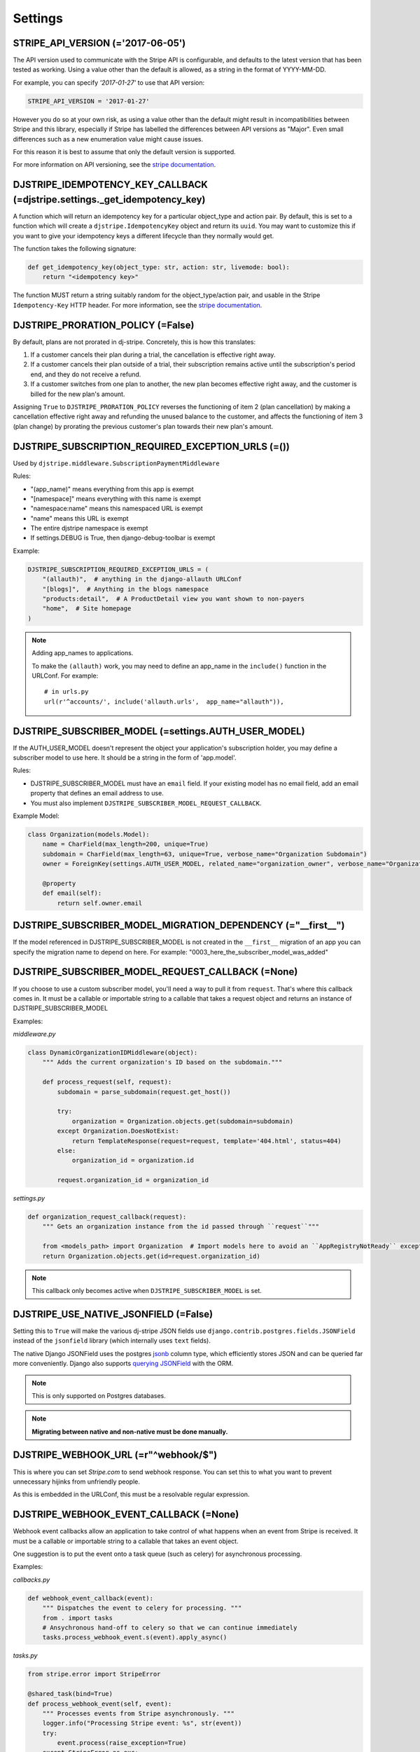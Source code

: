 ========
Settings
========

STRIPE_API_VERSION (='2017-06-05')
==================================

The API version used to communicate with the Stripe API is configurable, and
defaults to the latest version that has been tested as working. Using a value
other than the default is allowed, as a string in the format of YYYY-MM-DD.

For example, you can specify `'2017-01-27'` to use that API version:

.. code-block:: python

    STRIPE_API_VERSION = '2017-01-27'

However you do so at your own risk, as using a value other than the default
might result in incompatibilities between Stripe and this library, especially
if Stripe has labelled the differences between API versions as "Major". Even
small differences such as a new enumeration value might cause issues.

For this reason it is best to assume that only the default version is supported.

For more information on API versioning, see the `stripe documentation`_.

DJSTRIPE_IDEMPOTENCY_KEY_CALLBACK (=djstripe.settings._get_idempotency_key)
===========================================================================

A function which will return an idempotency key for a particular object_type
and action pair. By default, this is set to a function which will create a
``djstripe.IdempotencyKey`` object and return its ``uuid``.
You may want to customize this if you want to give your idempotency keys a
different lifecycle than they normally would get.

The function takes the following signature:

.. code-block:: python

    def get_idempotency_key(object_type: str, action: str, livemode: bool):
        return "<idempotency key>"

The function MUST return a string suitably random for the object_type/action
pair, and usable in the Stripe ``Idempotency-Key`` HTTP header.
For more information, see the `stripe documentation`_.

DJSTRIPE_PRORATION_POLICY (=False)
==================================

By default, plans are not prorated in dj-stripe. Concretely, this is how this translates:

1) If a customer cancels their plan during a trial, the cancellation is effective right away.
2) If a customer cancels their plan outside of a trial, their subscription remains active until the subscription's period end, and they do not receive a refund.
3) If a customer switches from one plan to another, the new plan becomes effective right away, and the customer is billed for the new plan's amount.

Assigning ``True`` to ``DJSTRIPE_PRORATION_POLICY`` reverses the functioning of item 2 (plan cancellation) by making a cancellation effective right away and refunding the unused balance to the customer, and affects the functioning of item 3 (plan change) by prorating the previous customer's plan towards their new plan's amount.

DJSTRIPE_SUBSCRIPTION_REQUIRED_EXCEPTION_URLS (=())
===================================================

Used by ``djstripe.middleware.SubscriptionPaymentMiddleware``

Rules:

* "(app_name)" means everything from this app is exempt
* "[namespace]" means everything with this name is exempt
* "namespace:name" means this namespaced URL is exempt
* "name" means this URL is exempt
* The entire djstripe namespace is exempt
* If settings.DEBUG is True, then django-debug-toolbar is exempt

Example:

.. code-block:: python

    DJSTRIPE_SUBSCRIPTION_REQUIRED_EXCEPTION_URLS = (
        "(allauth)",  # anything in the django-allauth URLConf
        "[blogs]",  # Anything in the blogs namespace
        "products:detail",  # A ProductDetail view you want shown to non-payers
        "home",  # Site homepage
    )

.. note:: Adding app_names to applications.

    To make the ``(allauth)`` work, you may need to define an app_name in the ``include()`` function in the URLConf. For example::

        # in urls.py
        url(r'^accounts/', include('allauth.urls',  app_name="allauth")),


DJSTRIPE_SUBSCRIBER_MODEL (=settings.AUTH_USER_MODEL)
=====================================================

If the AUTH_USER_MODEL doesn't represent the object your application's subscription holder, you may define a subscriber model to use here. It should be a string in the form of 'app.model'.

Rules:

* DJSTRIPE_SUBSCRIBER_MODEL must have an ``email`` field. If your existing model has no email field, add an email property that defines an email address to use.
* You must also implement ``DJSTRIPE_SUBSCRIBER_MODEL_REQUEST_CALLBACK``.

Example Model:

.. code-block:: python

    class Organization(models.Model):
        name = CharField(max_length=200, unique=True)
        subdomain = CharField(max_length=63, unique=True, verbose_name="Organization Subdomain")
        owner = ForeignKey(settings.AUTH_USER_MODEL, related_name="organization_owner", verbose_name="Organization Owner")

        @property
        def email(self):
            return self.owner.email


DJSTRIPE_SUBSCRIBER_MODEL_MIGRATION_DEPENDENCY (="__first__")
=============================================================
If the model referenced in DJSTRIPE_SUBSCRIBER_MODEL is not created in the ``__first__`` migration of an app you can specify the migration name to depend on here. For example: "0003_here_the_subscriber_model_was_added"


DJSTRIPE_SUBSCRIBER_MODEL_REQUEST_CALLBACK (=None)
==================================================

If you choose to use a custom subscriber model, you'll need a way to pull it from ``request``. That's where this callback comes in.
It must be a callable or importable string to a callable that takes a request object and returns an instance of DJSTRIPE_SUBSCRIBER_MODEL

Examples:

`middleware.py`

.. code-block:: python

    class DynamicOrganizationIDMiddleware(object):
        """ Adds the current organization's ID based on the subdomain."""

        def process_request(self, request):
            subdomain = parse_subdomain(request.get_host())

            try:
                organization = Organization.objects.get(subdomain=subdomain)
            except Organization.DoesNotExist:
                return TemplateResponse(request=request, template='404.html', status=404)
            else:
                organization_id = organization.id

            request.organization_id = organization_id

`settings.py`

.. code-block:: python

    def organization_request_callback(request):
        """ Gets an organization instance from the id passed through ``request``"""

        from <models_path> import Organization  # Import models here to avoid an ``AppRegistryNotReady`` exception
        return Organization.objects.get(id=request.organization_id)


.. note:: This callback only becomes active when ``DJSTRIPE_SUBSCRIBER_MODEL`` is set.


DJSTRIPE_USE_NATIVE_JSONFIELD (=False)
======================================

Setting this to ``True`` will make the various dj-stripe JSON fields use
``django.contrib.postgres.fields.JSONField`` instead of the ``jsonfield``
library (which internally uses ``text`` fields).

The native Django JSONField uses the postgres `jsonb`_ column type, which
efficiently stores JSON and can be queried far more conveniently. Django also
supports `querying JSONField`_ with the ORM.

.. note:: This is only supported on Postgres databases.

.. note:: **Migrating between native and non-native must be done manually.**

.. _jsonb: https://www.postgresql.org/docs/9.6/static/functions-json.html

.. _querying JSONField: https://docs.djangoproject.com/en/1.11/ref/contrib/postgres/fields/#querying-jsonfield


DJSTRIPE_WEBHOOK_URL (=r"^webhook/$")
=====================================

This is where you can set *Stripe.com* to send webhook response. You can set this to what you want to prevent unnecessary hijinks from unfriendly people.

As this is embedded in the URLConf, this must be a resolvable regular expression.

DJSTRIPE_WEBHOOK_EVENT_CALLBACK (=None)
=======================================

Webhook event callbacks allow an application to take control of what happens when an event from Stripe is received.
It must be a callable or importable string to a callable that takes an event object.

One suggestion is to put the event onto a task queue (such as celery) for asynchronous processing.

Examples:

`callbacks.py`

.. code-block:: python

    def webhook_event_callback(event):
        """ Dispatches the event to celery for processing. """
        from . import tasks
        # Ansychronous hand-off to celery so that we can continue immediately
        tasks.process_webhook_event.s(event).apply_async()

`tasks.py`

.. code-block:: python

    from stripe.error import StripeError

    @shared_task(bind=True)
    def process_webhook_event(self, event):
        """ Processes events from Stripe asynchronously. """
        logger.info("Processing Stripe event: %s", str(event))
        try:
            event.process(raise_exception=True)
        except StripeError as exc:
            logger.error("Failed to process Stripe event: %s", str(event))
            raise self.retry(exc=exc, countdown=60)  # retry after 60 seconds

`settings.py`

.. code-block:: python

    DJSTRIPE_WEBHOOK_EVENT_CALLBACK = 'callbacks.webhook_event_callback'


STRIPE_API_HOST (= unset)
=========================

If set, this sets the base API host for Stripe.
You may want to set this to, for example, ``"http://localhost:12111"`` if you are
running `stripe-mock`_.

If this is set in production (DEBUG=False), a warning will be raised on ``manage.py check``.

.. _stripe-mock: https://github.com/stripe/stripe-mock
.. _stripe documentation: https://stripe.com/docs/upgrades
